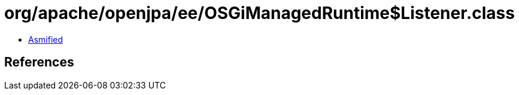 = org/apache/openjpa/ee/OSGiManagedRuntime$Listener.class

 - link:OSGiManagedRuntime$Listener-asmified.java[Asmified]

== References

